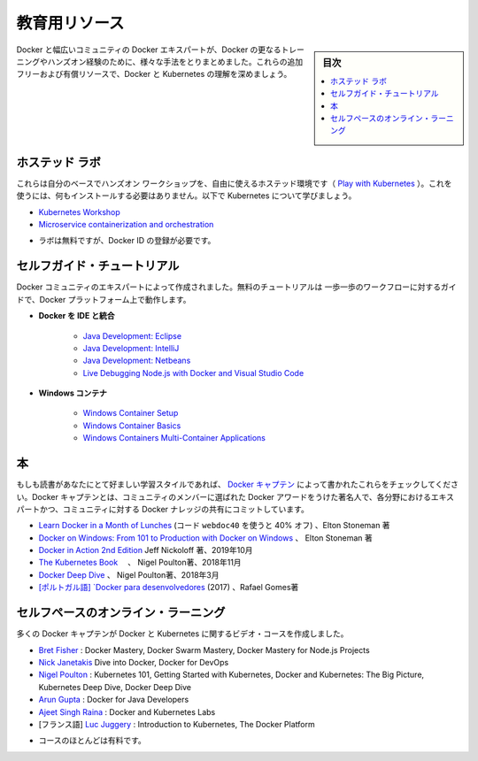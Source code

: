 ﻿.. -*- coding: utf-8 -*-
.. URL: https://docs.docker.com/get-started/resources/
   doc version: 20.10
      https://github.com/docker/docker.github.io/blob/master/get-started/resources.md
.. check date: 2022/05/04
.. Commits on Aug 8, 2021 dfe4874233f81a6f3268b3f1e16674b978eb0123
.. -----------------------------------------------------------------------------

.. Educational resources

.. _educational-resources:

========================================
教育用リソース
========================================

.. sidebar:: 目次

   .. contents:: 
       :depth: 2
       :local:

.. Docker and the broader community of Docker experts have put together many different ways to get further training and hands-on experience with Docker. Expand your understanding of Docker and Kubernetes with these additional free and paid resources.

Docker と幅広いコミュニティの Docker エキスパートが、Docker の更なるトレーニングやハンズオン経験のために、様々な手法をとりまとめました。これらの追加フリーおよび有償リソースで、Docker と Kubernetes の理解を深めましょう。

.. Hosted Labs

.. _hosted-labs:

ホステッド ラボ
==============================

.. These self-paced and hands-on workshops use a free, hosted environment (Play with Kubernetes) that does not require any installation. Follow along and learn more about Kubernetes.

.. These self-paced and hands-on workshops use free, hosted environments (Play with Docker and Play with Kubernetes) that do not require anything to be installed. Follow along and learn more about Docker and Kubernetes.

これらは自分のベースでハンズオン ワークショップを、自由に使えるホステッド環境です（  `Play with Kubernetes <https://labs.play-with-k8s.com/>`_ ）。これを使うには、何もインストールする必要はありません。以下で Kubernetes について学びましょう。

..  Kubernetes Workshop
    Microservice containerization and orchestration

* `Kubernetes Workshop <https://training.play-with-kubernetes.com/kubernetes-workshop/>`_
* `Microservice containerization and orchestration <https://training.play-with-docker.com/microservice-orchestration/>`_

.. * Labs are free but require registration with a Docker ID

* ラボは無料ですが、Docker ID の登録が必要です。

.. Self-Guided Tutorials

.. _self-guided-tutorial:

セルフガイド・チュートリアル
==============================

.. Created by experts in the Docker community, these free tutorials provide guided step-by-step workflows for working with the Docker platform.

Docker コミュニティのエキスパートによって作成されました。無料のチュートリアルは 一歩一歩のワークフローに対するガイドで、Docker プラットフォーム上で動作します。

..  Integrating Docker with Your IDE
        Java Development: Eclipse
        Java Development: IntelliJ
        Java Development: Netbeans
        Live Debugging Node.js with Docker and Visual Studio Code
    Windows Containers
        Windows Container Setup
        Windows Container Basics
        Windows Containers Multi-Container Applications

* **Docker を IDE と統合**

   * `Java Development: Eclipse <https://training.play-with-docker.com/java-debugging-eclipse/>`_
   * `Java Development: IntelliJ <https://training.play-with-docker.com/java-debugging-intellij/>`_
   * `Java Development: Netbeans <https://training.play-with-docker.com/java-debugging-netbeans/>`_
   * `Live Debugging Node.js with Docker and Visual Studio Code <https://training.play-with-docker.com/nodejs-live-debugging/>`_
   
* **Windows コンテナ**

   * `Windows Container Setup <https://training.play-with-docker.com/windows-containers-setup/>`_
   * `Windows Container Basics <https://training.play-with-docker.com/windows-containers-basics/>`_
   * `Windows Containers Multi-Container Applications <https://training.play-with-docker.com/windows-containers-multicontainer/>`_

.. Books

.. _books:

本
==========

.. If books are your preferred learning style, check out these written by the Docker Captains. Docker Captain is a distinction that Docker awards to select members of the community that are both experts in their field and are committed to sharing their Docker knowledge with others.

もしも読書があなたにとて好ましい学習スタイルであれば、 `Docker キャプテン <https://www.docker.com/community/captains>`_  によって書かれたこれらをチェックしてください。Docker キャプテンとは、コミュニティのメンバーに選ばれた Docker アワードをうけた著名人で、各分野におけるエキスパートかつ、コミュニティに対する Docker ナレッジの共有にコミットしています。

..    Learn Docker in a Month of Lunches (use the code webdoc40 for 40% off), Elton Stoneman
    Docker on Windows: From 101 to Production with Docker on Windows, Elton Stoneman
    Docker in Action 2nd Edition Jeff Nickoloff, Oct 2019
    The Kubernetes Book, Nigel Poulton, Nov 2018
    Docker Deep Dive, Nigel Poulton, March 2018
    [Portuguese] Docker para desenvolvedores (2017) by Rafael Gomes

* `Learn Docker in a Month of Lunches <https://www.manning.com/books/learn-docker-in-a-month-of-lunches>`_ (コード ``webdoc40`` を使うと 40% オフ) 、Elton Stoneman 著
* `Docker on Windows: From 101 to Production with Docker on Windows <https://www.amazon.com/Docker-Windows-Elton-Stoneman-ebook/dp/B0711Y4J9K/>`_ 、 Elton Stoneman 著
* `Docker in Action 2nd Edition <https://www.manning.com/books/docker-in-action-second-edition>`_  Jeff Nickoloff 著、2019年10月
* `The Kubernetes Book <https://www.amazon.com/Kubernetes-Book-Nigel-Poulton/dp/1521823634/ref=sr_1_3?ie=UTF8&qid=1509660871&sr=8-3&keywords=nigel+poulton>`_ 　、 Nigel Poulton著、2018年11月
* `Docker Deep Dive <https://www.amazon.com/Docker-Deep-Dive-Nigel-Poulton/dp/1521822808/ref=sr_1_1?ie=UTF8&qid=1509660871&sr=8-1&keywords=nigel+poulton>`_ 、 Nigel Poulton著、2018年3月
* `[ポルトガル語] `Docker para desenvolvedores <https://leanpub.com/dockerparadesenvolvedores>`_ (2017) 、Rafael Gomes著

.. Self-Paced Online Learning

セルフペースのオンライン・ラーニング
========================================

.. A number of Docker Captains have also created video courses on Docker and Kubernetes.

多くの Docker キャプテンが Docker と Kubernetes に関するビデオ・コースを作成しました。

..    Bret Fisher: Docker Mastery, Docker Swarm Mastery, Docker Mastery for Node.js Projects
    Nick Janetakis Dive into Docker, Docker for DevOps
    Nigel Poulton: Kubernetes 101, Getting Started with Kubernetes, Docker and Kubernetes: The Big Picture, Kubernetes Deep Dive, Docker Deep Dive
    Arun Gupta: Docker for Java Developers
    Ajeet Singh Raina: Docker and Kubernetes Labs
    [French] Luc Juggery: Introduction to Kubernetes, The Docker Platform


* `Bret Fisher <https://www.bretfisher.com/courses/>`_ : Docker Mastery, Docker Swarm Mastery, Docker Mastery for Node.js Projects
* `Nick Janetakis <https://nickjanetakis.com/courses/>`_ Dive into Docker, Docker for DevOps
* `Nigel Poulton <https://nigelpoulton.com/video-courses>`_ : Kubernetes 101, Getting Started with Kubernetes, Docker and Kubernetes: The Big Picture, Kubernetes Deep Dive, Docker Deep Dive
* `Arun Gupta <https://www.lynda.com/Docker-tutorials/Docker-Java-developers/576584-2.html>`_ : Docker for Java Developers
* `Ajeet Singh Raina <https://collabnix.com/>`_ : Docker and Kubernetes Labs
* [フランス語] `Luc Juggery <https://www.udemy.com/user/lucjuggery/>`_ : Introduction to Kubernetes, The Docker Platform

.. * Many of the courses are fee-based

* コースのほとんどは有料です。

.. seealso::

   Educational resources
      https://docs.docker.com/get-started/resources/


